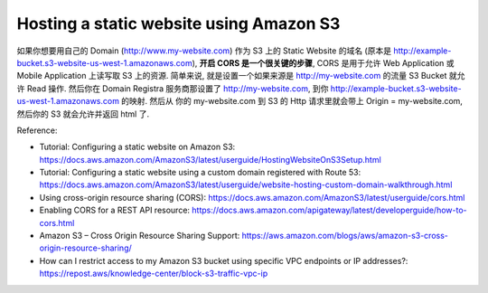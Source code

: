 Hosting a static website using Amazon S3
------------------------------------------------------------------------------
如果你想要用自己的 Domain (http://www.my-website.com) 作为 S3 上的 Static Website 的域名 (原本是 http://example-bucket.s3-website-us-west-1.amazonaws.com), **开启 CORS 是一个很关键的步骤**, CORS 是用于允许 Web Application 或 Mobile Application 上读写取 S3 上的资源. 简单来说, 就是设置一个如果来源是 http://my-website.com 的流量 S3 Bucket 就允许 Read 操作. 然后你在 Domain Registra 服务商那设置了 http://my-website.com, 到你 http://example-bucket.s3-website-us-west-1.amazonaws.com 的映射. 然后从 你的 my-website.com 到 S3 的 Http 请求里就会带上 Origin = my-website.com, 然后你的 S3 就会允许并返回 html 了.

Reference:

- Tutorial: Configuring a static website on Amazon S3: https://docs.aws.amazon.com/AmazonS3/latest/userguide/HostingWebsiteOnS3Setup.html
- Tutorial: Configuring a static website using a custom domain registered with Route 53: https://docs.aws.amazon.com/AmazonS3/latest/userguide/website-hosting-custom-domain-walkthrough.html
- Using cross-origin resource sharing (CORS): https://docs.aws.amazon.com/AmazonS3/latest/userguide/cors.html
- Enabling CORS for a REST API resource: https://docs.aws.amazon.com/apigateway/latest/developerguide/how-to-cors.html
- Amazon S3 – Cross Origin Resource Sharing Support: https://aws.amazon.com/blogs/aws/amazon-s3-cross-origin-resource-sharing/
- How can I restrict access to my Amazon S3 bucket using specific VPC endpoints or IP addresses?: https://repost.aws/knowledge-center/block-s3-traffic-vpc-ip
